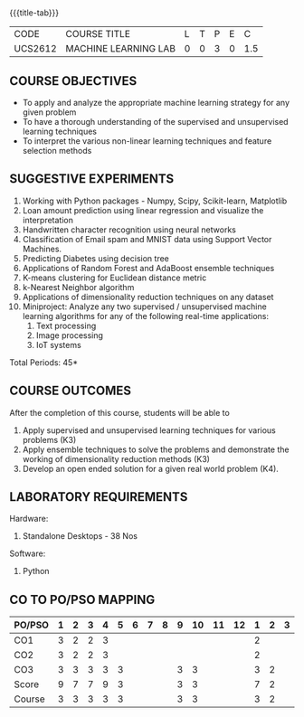 * 
:properties:
:author: Ms. S. Rajalakshmi and Ms. M. Saritha
:date: 9.03.2021
:end:

#+startup: showall

{{{title-tab}}}
| CODE    | COURSE TITLE         | L | T | P | E |   C |
| UCS2612 | MACHINE LEARNING LAB | 0 | 0 | 3 | 0 | 1.5 |

** R2021 CHANGES :noexport:
1. Five Course outcomes specified and aligned with units
2. Suggestive List of Experiments given.

** COURSE OBJECTIVES
- To apply and analyze the appropriate machine learning strategy for any given problem 
- To have a thorough understanding of the supervised and unsupervised learning techniques 
- To interpret the various non-linear learning techniques and feature selection methods


** SUGGESTIVE EXPERIMENTS
1. Working with Python packages - Numpy, Scipy, Scikit-learn, Matplotlib
2. Loan amount prediction using linear regression and visualize the interpretation 
3. Handwritten character recognition using neural networks
4. Classification of Email spam and MNIST data using Support Vector Machines.
5. Predicting Diabetes using decision tree
6. Applications of Random Forest and AdaBoost ensemble techniques
7. K-means clustering for Euclidean distance metric 
8. k-Nearest Neighbor algorithm
9. Applications of dimensionality reduction techniques on any dataset
10. Miniproject: Analyze any two supervised / unsupervised machine
    learning algorithms for any of the following real-time
    applications:
    1. Text processing
    2. Image processing
    3. IoT systems
\hfill *Total Periods: 45*

** COURSE OUTCOMES
After the completion of this course, students will be able to 
1. Apply supervised and unsupervised learning techniques for various problems (K3)
2. Apply  ensemble techniques to solve the problems and demonstrate the working of dimensionality reduction methods (K3)
3. Develop an open ended solution for a given real world problem (K4).

** LABORATORY REQUIREMENTS
Hardware:
1. Standalone Desktops - 38 Nos 

Software:
1. Python

** CO TO PO/PSO MAPPING

| PO/PSO | 1 | 2 | 3 | 4 | 5 | 6 | 7 | 8 | 9 | 10 | 11 | 12 | 1 | 2 | 3 |
|--------+---+---+---+---+---+---+---+---+---+----+----+----+---+---+---|
| CO1    | 3 | 2 | 2 | 3 |   |   |   |   |   |    |    |    | 2 |   |   |
| CO2    | 3 | 2 | 2 | 3 |   |   |   |   |   |    |    |    | 2 |   |   |
| CO3    | 3 | 3 | 3 | 3 | 3 |   |   |   | 3 |  3 |    |    | 3 | 2 |   |
|--------+---+---+---+---+---+---+---+---+---+----+----+----+---+---+---|
| Score  | 9 | 7 | 7 | 9 | 3 |   |   |   | 3 |  3 |    |    | 7 | 2 |   |
| Course | 3 | 3 | 3 | 3 | 3 |   |   |   | 3 |  3 |    |    | 3 | 2 |   |

